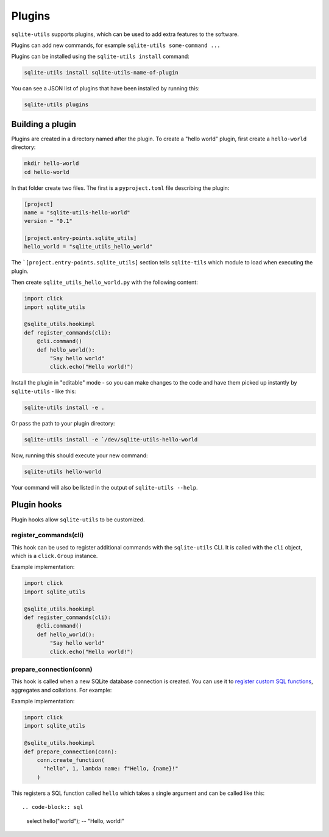 .. _plugins:

=========
 Plugins
=========

``sqlite-utils`` supports plugins, which can be used to add extra features to the software.

Plugins can add new commands, for example ``sqlite-utils some-command ...``

Plugins can be installed using the ``sqlite-utils install`` command:

.. code-block:: bash

    sqlite-utils install sqlite-utils-name-of-plugin

You can see a JSON list of plugins that have been installed by running this:

.. code-block:: bash

    sqlite-utils plugins

.. _plugins_building:

Building a plugin
-----------------

Plugins are created in a directory named after the plugin. To create a "hello world" plugin, first create a ``hello-world`` directory:

.. code-block:: bash

    mkdir hello-world
    cd hello-world

In that folder create two files. The first is a ``pyproject.toml`` file describing the plugin:

.. code-block:: toml

    [project]
    name = "sqlite-utils-hello-world"
    version = "0.1"

    [project.entry-points.sqlite_utils]
    hello_world = "sqlite_utils_hello_world"

The ```[project.entry-points.sqlite_utils]`` section tells ``sqlite-tils`` which module to load when executing the plugin.

Then create ``sqlite_utils_hello_world.py`` with the following content:

.. code-block:: python

    import click
    import sqlite_utils

    @sqlite_utils.hookimpl
    def register_commands(cli):
        @cli.command()
        def hello_world():
            "Say hello world"
            click.echo("Hello world!")

Install the plugin in "editable" mode - so you can make changes to the code and have them picked up instantly by ``sqlite-utils`` - like this:

.. code-block:: bash

    sqlite-utils install -e .

Or pass the path to your plugin directory:

.. code-block:: bash

    sqlite-utils install -e `/dev/sqlite-utils-hello-world

Now, running this should execute your new command:

.. code-block:: bash

    sqlite-utils hello-world

Your command will also be listed in the output of ``sqlite-utils --help``.

.. _plugins_hooks:

Plugin hooks
------------

Plugin hooks allow ``sqlite-utils`` to be customized.

.. _plugins_hooks_register_commands:

register_commands(cli)
~~~~~~~~~~~~~~~~~~~~~~

This hook can be used to register additional commands with the ``sqlite-utils`` CLI. It is called with the ``cli`` object, which is a ``click.Group`` instance.

Example implementation:

.. code-block:: python

    import click
    import sqlite_utils

    @sqlite_utils.hookimpl
    def register_commands(cli):
        @cli.command()
        def hello_world():
            "Say hello world"
            click.echo("Hello world!")

.. _plugins_hooks_prepare_connection:

prepare_connection(conn)
~~~~~~~~~~~~~~~~~~~~~~~~

This hook is called when a new SQLite database connection is created. You can
use it to `register custom SQL functions <https://docs.python.org/2/library/sqlite3.html#sqlite3.Connection.create_function>`_,
aggregates and collations. For example:


Example implementation:

.. code-block:: python

    import click
    import sqlite_utils

    @sqlite_utils.hookimpl
    def prepare_connection(conn):
        conn.create_function(
          "hello", 1, lambda name: f"Hello, {name}!"
        )

This registers a SQL function called ``hello`` which takes a single
argument and can be called like this::

.. code-block:: sql
    select hello("world"); -- "Hello, world!"
